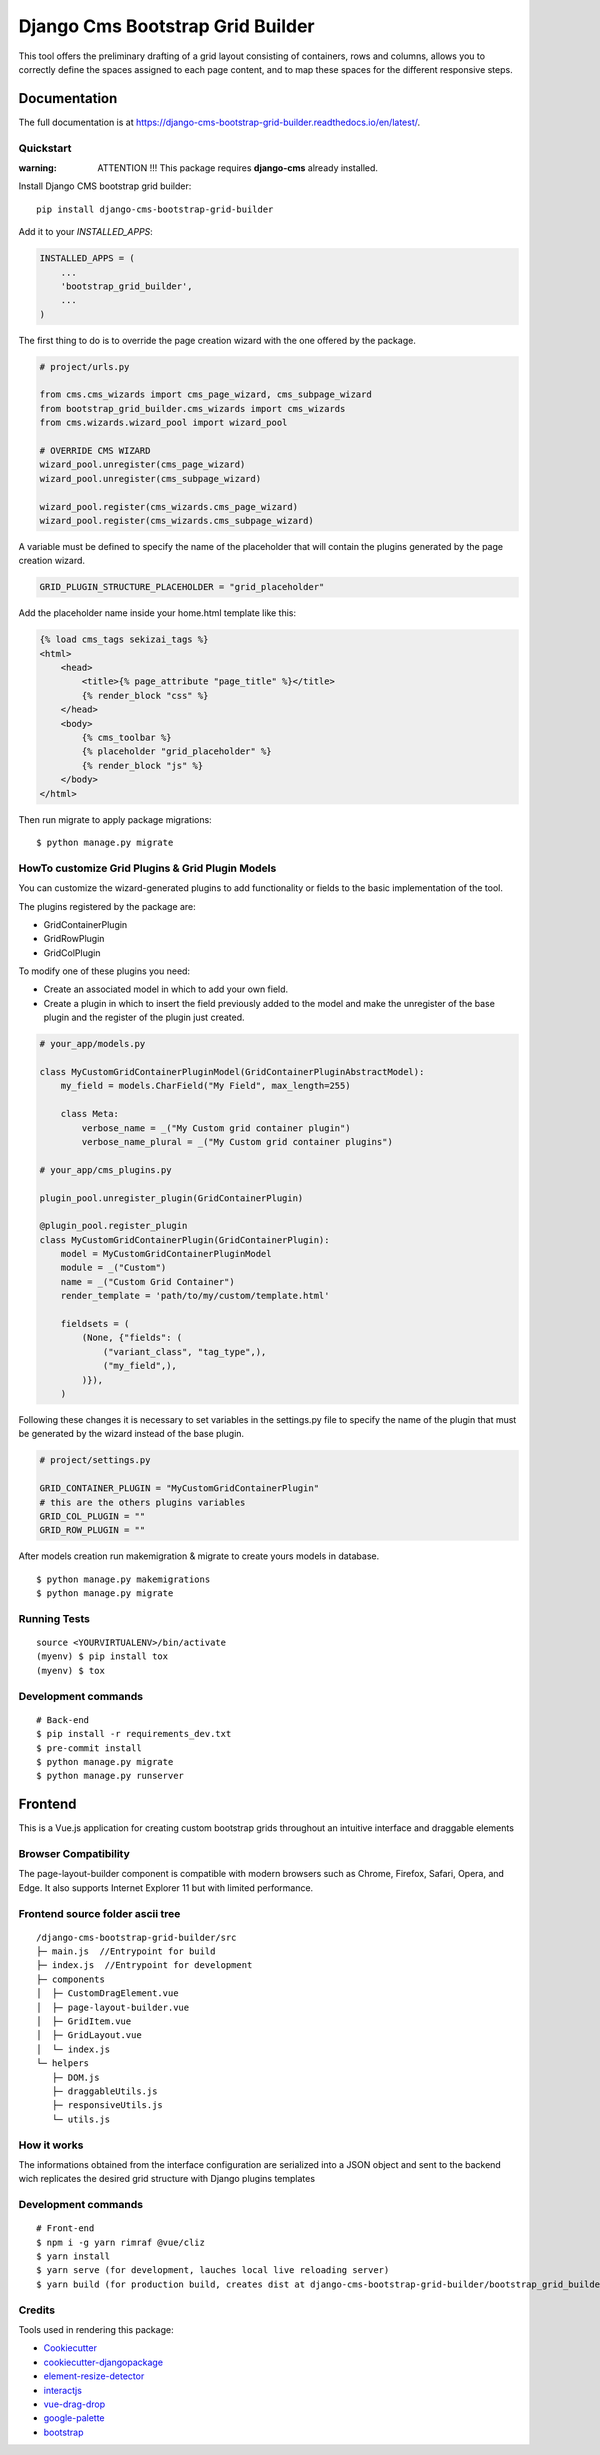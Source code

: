 =================================
Django Cms Bootstrap Grid Builder
=================================

.. image:: https://badge.fury.io/py/django-cms-bootstrap-grid-builder.svg/?style=flat-square
    :target: https://badge.fury.io/py/django-cms-bootstrap-grid-builder

.. image:: https://readthedocs.org/projects/pip/badge/?version=latest&style=flat-square
    :target: https://django-cms-bootstrap-grid-builder.readthedocs.io/en/latest/

.. image:: https://img.shields.io/coveralls/github/frankhood/django-cms-bootstrap-grid-builder/main?style=flat-square
    :target: https://coveralls.io/github/frankhood/django-cms-bootstrap-grid-builder?branch=main
    :alt: Coverage Status

This tool offers the preliminary drafting of a grid layout consisting of containers, rows and columns,
allows you to correctly define the spaces assigned to each page content,
and to map these spaces for the different responsive steps.

.. video:: https://github.com/frankhood/django-cms-bootstrap-grid-builder/docs/videos/example_grid_builder.mov
    :width: 500
    :height: 300
    :autoplay:
    :nocontrols:

Documentation
=============

The full documentation is at https://django-cms-bootstrap-grid-builder.readthedocs.io/en/latest/.

Quickstart
----------

:warning: ATTENTION !!! This package requires **django-cms** already installed.


Install Django CMS bootstrap grid builder::

    pip install django-cms-bootstrap-grid-builder

Add it to your `INSTALLED_APPS`:

.. code-block:: python

    INSTALLED_APPS = (
        ...
        'bootstrap_grid_builder',
        ...
    )


The first thing to do is to override the page creation 
wizard with the one offered by the package.


.. code-block:: python

    # project/urls.py

    from cms.cms_wizards import cms_page_wizard, cms_subpage_wizard
    from bootstrap_grid_builder.cms_wizards import cms_wizards
    from cms.wizards.wizard_pool import wizard_pool

    # OVERRIDE CMS WIZARD
    wizard_pool.unregister(cms_page_wizard)
    wizard_pool.unregister(cms_subpage_wizard)

    wizard_pool.register(cms_wizards.cms_page_wizard)
    wizard_pool.register(cms_wizards.cms_subpage_wizard)


A variable must be defined to specify the name of the placeholder
that will contain the plugins generated by the page creation wizard.


.. code-block:: python

    GRID_PLUGIN_STRUCTURE_PLACEHOLDER = "grid_placeholder"


Add the placeholder name inside your home.html template like this:

.. code-block:: html

    {% load cms_tags sekizai_tags %}
    <html>
        <head>
            <title>{% page_attribute "page_title" %}</title>
            {% render_block "css" %}
        </head>
        <body>
            {% cms_toolbar %}
            {% placeholder "grid_placeholder" %}
            {% render_block "js" %}
        </body>
    </html>


Then run migrate to apply package migrations:

::

    $ python manage.py migrate


HowTo customize Grid Plugins & Grid Plugin Models
-------------------------------------------------

You can customize the wizard-generated plugins to add functionality or fields to the basic implementation of the tool.

The plugins registered by the package are:

- GridContainerPlugin
- GridRowPlugin
- GridColPlugin

To modify one of these plugins you need:

- Create an associated model in which to add your own field.
- Create a plugin in which to insert the field previously added to the model and make the unregister of
  the base plugin and the register of the plugin just created.

.. code-block:: python

    # your_app/models.py

    class MyCustomGridContainerPluginModel(GridContainerPluginAbstractModel):
        my_field = models.CharField("My Field", max_length=255)

        class Meta:
            verbose_name = _("My Custom grid container plugin")
            verbose_name_plural = _("My Custom grid container plugins")

    # your_app/cms_plugins.py

    plugin_pool.unregister_plugin(GridContainerPlugin)

    @plugin_pool.register_plugin
    class MyCustomGridContainerPlugin(GridContainerPlugin):
        model = MyCustomGridContainerPluginModel
        module = _("Custom")
        name = _("Custom Grid Container")
        render_template = 'path/to/my/custom/template.html'

        fieldsets = (
            (None, {"fields": (
                ("variant_class", "tag_type",),
                ("my_field",),
            )}),
        )



Following these changes it is necessary to set variables in the settings.py file
to specify the name of the plugin that must be generated by the wizard instead of the base plugin.

.. code-block:: python

    # project/settings.py

    GRID_CONTAINER_PLUGIN = "MyCustomGridContainerPlugin"
    # this are the others plugins variables
    GRID_COL_PLUGIN = ""
    GRID_ROW_PLUGIN = ""


After models creation run makemigration & migrate to create yours models in database.

::

    $ python manage.py makemigrations
    $ python manage.py migrate


Running Tests
-------------

::

    source <YOURVIRTUALENV>/bin/activate
    (myenv) $ pip install tox
    (myenv) $ tox


Development commands
---------------------

::

    # Back-end
    $ pip install -r requirements_dev.txt
    $ pre-commit install
    $ python manage.py migrate
    $ python manage.py runserver




Frontend
========
This is a Vue.js application for creating custom bootstrap grids throughout an intuitive interface and draggable elements

Browser Compatibility
---------------------
The page-layout-builder component is compatible with modern browsers such as Chrome, Firefox, Safari, Opera, and Edge. It also supports Internet Explorer 11 but with limited performance.


Frontend source folder ascii tree
---------------------------------

::

  /django-cms-bootstrap-grid-builder/src
  ├─ main.js  //Entrypoint for build
  ├─ index.js  //Entrypoint for development
  ├─ components
  │  ├─ CustomDragElement.vue
  │  ├─ page-layout-builder.vue
  │  ├─ GridItem.vue
  │  ├─ GridLayout.vue
  │  └─ index.js
  └─ helpers
     ├─ DOM.js
     ├─ draggableUtils.js
     ├─ responsiveUtils.js
     └─ utils.js


How it works
---------------------------------
The informations obtained from the interface configuration are serialized into a JSON object and sent to the backend wich replicates the desired grid structure with Django plugins templates


Development commands
---------------------

::

    # Front-end
    $ npm i -g yarn rimraf @vue/cliz
    $ yarn install
    $ yarn serve (for development, lauches local live reloading server)
    $ yarn build (for production build, creates dist at django-cms-bootstrap-grid-builder/bootstrap_grid_builder/static/cms_plugin_structure/dist)


Credits
-------

Tools used in rendering this package:

*  `Cookiecutter <https://github.com/audreyr/cookiecutter/>`_
*  `cookiecutter-djangopackage <https://github.com/pydanny/cookiecutter-djangopackage/>`_
*  `element-resize-detector <https://github.com/wnr/element-resize-detector/>`_
*  `interactjs <https://interactjs.io/>`_
*  `vue-drag-drop <https://github.com/cameronhimself/vue-drag-drop/>`_
*  `google-palette <https://github.com/google/palette.js/tree/master/>`_
*  `bootstrap <https://github.com/twbs/bootstrap/>`_
